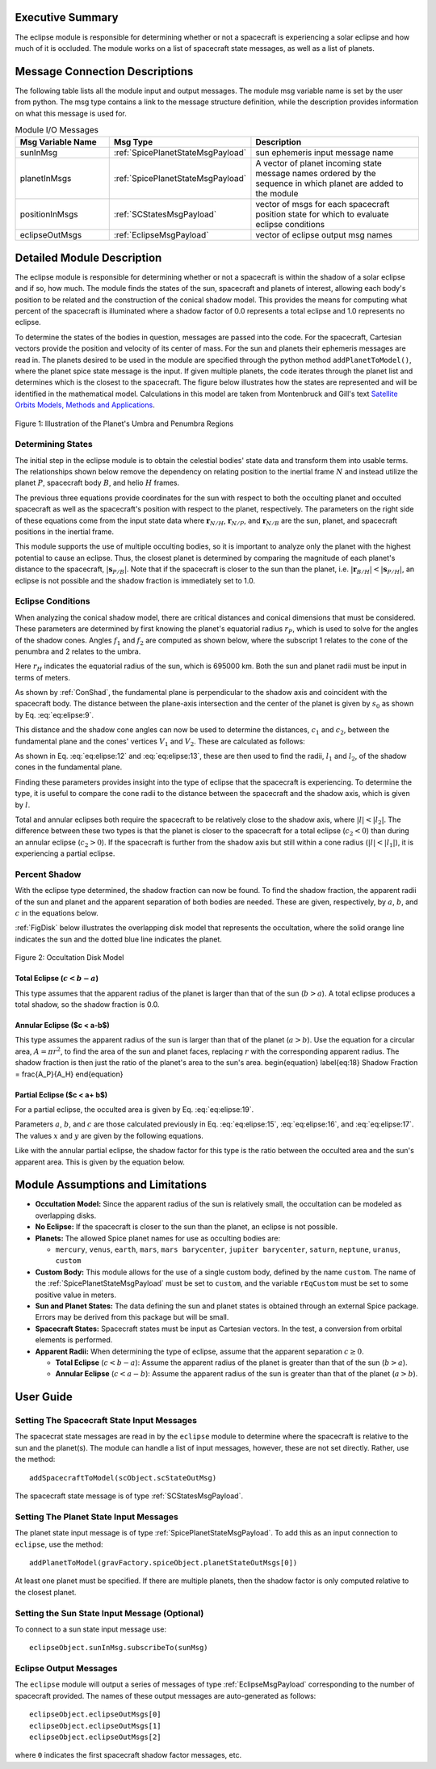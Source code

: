 
Executive Summary
-----------------
The eclipse module is responsible for determining whether or not a spacecraft is experiencing a solar eclipse and
how much of it is occluded. The module works on a list of spacecraft state messages, as well as a list of planets.

Message Connection Descriptions
-------------------------------
The following table lists all the module input and output messages.  The module msg variable name is set by the
user from python.  The msg type contains a link to the message structure definition, while the description
provides information on what this message is used for.


.. list-table:: Module I/O Messages
    :widths: 25 25 50
    :header-rows: 1

    * - Msg Variable Name
      - Msg Type
      - Description
    * - sunInMsg
      - :ref:`SpicePlanetStateMsgPayload`
      - sun ephemeris input message name
    * - planetInMsgs
      - :ref:`SpicePlanetStateMsgPayload`
      - A vector of planet incoming state message names ordered by the sequence in which planet are added to the module
    * - positionInMsgs
      - :ref:`SCStatesMsgPayload`
      - vector of msgs for each spacecraft position state for which to evaluate eclipse conditions
    * - eclipseOutMsgs
      - :ref:`EclipseMsgPayload`
      - vector of eclipse output msg names


Detailed Module Description
---------------------------
The eclipse module is responsible for determining whether or not a spacecraft is within the shadow of a solar eclipse and if so, how much. The module finds the states of the sun, spacecraft and planets of interest, allowing each body's position to be related and the construction of the conical shadow model. This provides the means for computing what percent of the spacecraft is illuminated where a shadow factor of 0.0 represents a total eclipse and 1.0 represents no eclipse.

To determine the states of the bodies in question, messages are passed into the code. For the spacecraft, Cartesian vectors provide the position and velocity of its center of mass. For the sun and planets their ephemeris messages are read in. The planets desired to be used in the module are specified through the python method ``addPlanetToModel()``, where the planet spice state message is the input.  If given multiple planets, the code iterates through the planet list and determines which is the closest to the spacecraft.  The figure below illustrates how the states are represented and will be identified in the mathematical model. Calculations in this model are taken from Montenbruck and Gill's text `Satellite Orbits Models, Methods and Applications <http://doi.org/10.1007/978-3-642-58351-3>`__.

.. _ConShad:
.. figure:: /../../src/simulation/environment/eclipse/_Documentation/Images/conical_shadow.svg
    :align: center

    Figure 1: Illustration of the Planet's Umbra and Penumbra Regions



Determining States
~~~~~~~~~~~~~~~~~~
The initial step in the eclipse module is to obtain the celestial bodies' state data and transform them into usable terms. The relationships shown below remove the dependency on relating position to the inertial frame :math:`N` and instead utilize the planet :math:`P`, spacecraft body :math:`B`, and helio :math:`H` frames.

.. math:: \mathbf{s}_{P/H} = \mathbf{r}_{N/H} - \mathbf{r}_{N/P}
    :label: eq:elipse:1

.. math:: \mathbf{r}_{B/H} = \mathbf{r}_{N/H} - \mathbf{r}_{N/B}
    :label: eq:elipse:2

.. math:: \mathbf{s}_{P/B} = \mathbf{r}_{N/B} - \mathbf{r}_{N/P}
    :label: eq:elipse:3

The previous three equations provide coordinates for the sun with respect to both the occulting planet and occulted spacecraft as well as the spacecraft's position with respect to the planet, respectively. The parameters on the right side of these equations come from the input state data where :math:`\mathbf{r}_{N/H}`, :math:`\mathbf{r}_{N/P}`, and :math:`\mathbf{r}_{N/B}` are the sun, planet, and spacecraft positions in the inertial frame.

This module supports the use of multiple occulting bodies, so it is important to analyze only the planet with the highest potential to cause an eclipse. Thus, the closest planet is determined by comparing the magnitude of each planet's distance to the spacecraft, :math:`|\mathbf{s}_{P/B}|`. Note that if the spacecraft is closer to the sun than the planet, i.e. :math:`|\mathbf{r}_{B/H}| < |\mathbf{s}_{P/H}|`, an eclipse is not possible and the shadow fraction is immediately set to 1.0.

Eclipse Conditions
~~~~~~~~~~~~~~~~~~

When analyzing the conical shadow model, there are critical distances and conical dimensions that must be considered. These parameters are determined by first knowing the planet's equatorial radius :math:`r_P`, which is used to solve for the angles of the shadow cones. Angles :math:`f_1` and :math:`f_2` are computed as shown below, where the subscript 1 relates to the cone of the penumbra and 2 relates to the umbra.

.. math:: f_1 = \arcsin\left(\frac{r_H + r_P}{| \mathbf{s}_{P/H}|} \right)
    :label: eq:elipse:7

.. math:: f_2 = \arcsin\left(\frac{r_H - r_P}{| \mathbf{s}_{P/H}|} \right)
    :label: eq:elipse:8

Here :math:`r_H` indicates the equatorial radius of the sun, which is 695000 km. Both the sun and planet radii must be input in terms of meters.

As shown by :ref:`ConShad`, the fundamental plane is perpendicular to the shadow axis and coincident with the spacecraft body. The distance between the plane-axis intersection and the center of the planet is given by :math:`s_0` as shown by Eq. :eq:`eq:elipse:9`.

.. math:: s_0 = \frac{-\mathbf{s}_{P/B} \cdot \mathbf{s}_{P/H}}{| \mathbf{s}_{P/H}|}
    :label: eq:elipse:9



This distance and the shadow cone angles can now be used to determine the distances, :math:`c_1` and :math:`c_2`, between the fundamental plane and the cones' vertices :math:`V_1` and :math:`V_2`. These are calculated as follows:

.. math:: c_1 = s_0 + \frac{r_P}{\sin(f_1)}
    :label: eq:elipse:10

.. math:: c_2 = s_0 - \frac{r_P}{\sin(f_2)}
    :label: eq:elipse:11

As shown in Eq. :eq:`eq:elipse:12` and :eq:`eq:elipse:13`, these are then used to find the radii, :math:`l_1` and :math:`l_2`, of the shadow cones in the fundamental plane.

.. math:: l_1 = c_1 \tan(f_1)
    :label: eq:elipse:12

.. math:: l_2 = c_2 \tan(f_2)
    :label: eq:elipse:13

Finding these parameters provides insight into the type of eclipse that the spacecraft is experiencing. To determine the type, it is useful to compare the cone radii to the distance between the spacecraft and the shadow axis, which is given by :math:`l`.

.. math:: l = \sqrt{|\mathbf{s}_{P/B}|^2 - s^2_0}
    :label: eq:elipse:14

Total and annular eclipses both require the spacecraft to be relatively close to the shadow axis, where :math:`|l|<| l_2|`. The difference between these two types is that the planet is closer to the spacecraft for a total eclipse (:math:`c_2 < 0`) than during an annular eclipse (:math:`c_2 > 0`). If the spacecraft is further from the shadow axis but still within a cone radius (:math:`|l|<| l_1|`), it is experiencing a partial eclipse.

Percent Shadow
~~~~~~~~~~~~~~

With the eclipse type determined, the shadow fraction can now be found. To find the shadow fraction, the apparent radii of the sun and planet and the apparent separation of both bodies are needed. These are given, respectively, by :math:`a`, :math:`b`, and :math:`c` in the equations below.

.. math:: a = \arcsin(\frac{r_H}{| \mathbf{r}_{B/H}|})
    :label: eq:elipse:15

.. math:: b = \arcsin(\frac{r_P}{| \mathbf{s}_{P/B}|})
    :label: eq:elipse:16

.. math:: c = \arccos(\frac{-\mathbf{s}_{P/B} \cdot \mathbf{r}_{B/H}}{| \mathbf{s}_{P/B}| | \mathbf{r}_{B/H}|})
    :label: eq:elipse:17

:ref:`FigDisk` below illustrates the overlapping disk model that represents the occultation, where the solid orange line indicates the sun and the dotted blue line indicates the planet.

.. _FigDisk:
.. figure:: /../../src/simulation/environment/eclipse/_Documentation/Images/diskModel.svg
    :align: center

    Figure 2: Occultation Disk Model

Total Eclipse (:math:`c < b-a`)
"""""""""""""""""""""""""""""""

This type assumes that the apparent radius of the planet is larger than that of the sun (:math:`b>a`). A total eclipse produces a total shadow, so the shadow fraction is 0.0.


Annular Eclipse ($c < a-b$)
"""""""""""""""""""""""""""

This type assumes the apparent radius of the sun is larger than that of the planet (:math:`a>b`). Use the equation for a circular area, :math:`A = \pi r^2`, to find the area of the sun and planet faces, replacing :math:`r` with the corresponding apparent radius. The shadow fraction is then just the ratio of the planet's area to the sun's area.
\begin{equation} \label{eq:18}
Shadow Fraction = \frac{A_P}{A_H}
\end{equation}

Partial Eclipse ($c < a+ b$)
""""""""""""""""""""""""""""

For a partial eclipse, the occulted area is given by Eq. :eq:`eq:elipse:19`.

.. math:: A = a^2 \arccos(\frac{x}{a}) + b^2 \arccos(\frac{c-x}{b}) - cy
    :label: eq:elipse:19

Parameters :math:`a`, :math:`b`, and :math:`c` are those calculated previously in Eq. :eq:`eq:elipse:15`, :eq:`eq:elipse:16`, and :eq:`eq:elipse:17`. The values :math:`x` and :math:`y` are given by the following equations.

.. math:: x = \frac{c^2 + a^2 - b^2}{2c}
    :label: eq:elipse:20

.. math:: y = \sqrt{a^2 - x^2}
    :label: eq:elipse:21

Like with the annular partial eclipse, the shadow factor for this type is the ratio between the occulted area and the sun's apparent area. This is given by the equation below.

.. math:: \text{Shadow Fraction} = 1 - \frac{A}{\pi a^2}
    :label: eq:elipse:22


Module Assumptions and Limitations
----------------------------------

- **Occultation Model:** Since the apparent radius of the sun is relatively small, the occultation can be modeled as
  overlapping disks.
- **No Eclipse:** If the spacecraft is closer to the sun than the planet, an eclipse is not possible.
- **Planets:** The allowed Spice planet names for use as occulting bodies are:

  - ``mercury``, ``venus``, ``earth``, ``mars``, ``mars barycenter``, ``jupiter barycenter``, ``saturn``,
    ``neptune``, ``uranus``, ``custom``
- **Custom Body:** This module allows for the use of a single custom body, defined by the name ``custom``. The name of
  the :ref:`SpicePlanetStateMsgPayload` must be set to ``custom``, and the variable ``rEqCustom`` must be set to
  some positive value in meters.
- **Sun and Planet States:** The data defining the sun and planet states is obtained through an external Spice package.
  Errors may be derived from this package but will be small.
- **Spacecraft States:** Spacecraft states must be input as Cartesian vectors. In the test, a conversion from orbital
  elements is performed.
- **Apparent Radii:** When determining the type of eclipse, assume that the apparent separation :math:`c \geq 0`.

  - **Total Eclipse** (:math:`c<b-a`): Assume the apparent radius of the planet is greater than that of
    the sun (:math:`b>a`).
  - **Annular Eclipse** (:math:`c<a-b`): Assume the apparent radius of the sun is greater than that of the
    planet (:math:`a>b`).

User Guide
----------

Setting The Spacecraft State Input Messages
~~~~~~~~~~~~~~~~~~~~~~~~~~~~~~~~~~~~~~~~~~~
The spacecrat state messages are read in by the ``eclipse`` module to determine where the spacecraft is relative to the sun and the planet(s).  The module can handle a list of input messages, however, these are not set directly.  Rather, use the method::

    addSpacecraftToModel(scObject.scStateOutMsg)

The spacecraft state message is of type :ref:`SCStatesMsgPayload`.

Setting The Planet State Input Messages
~~~~~~~~~~~~~~~~~~~~~~~~~~~~~~~~~~~~~~~
The planet state input message is of type :ref:`SpicePlanetStateMsgPayload`.  To add this as an input connection to ``eclipse``, use the method::

    addPlanetToModel(gravFactory.spiceObject.planetStateOutMsgs[0])

At least one planet must be specified.  If there are multiple planets, then the shadow factor is only computed relative to the closest planet.

Setting the Sun State Input Message (Optional)
~~~~~~~~~~~~~~~~~~~~~~~~~~~~~~~~~~~~~~~~~~~~~~
To connect to a sun state input message use::

    eclipseObject.sunInMsg.subscribeTo(sunMsg)

Eclipse Output Messages
~~~~~~~~~~~~~~~~~~~~~~~
The ``eclipse`` module will output a series of messages of type :ref:`EclipseMsgPayload` corresponding to the number of spacecraft provided.  The names of these output messages are auto-generated as follows::

    eclipseObject.eclipseOutMsgs[0]
    eclipseObject.eclipseOutMsgs[1]
    eclipseObject.eclipseOutMsgs[2]

where ``0`` indicates the first spacecraft shadow factor messages, etc.
